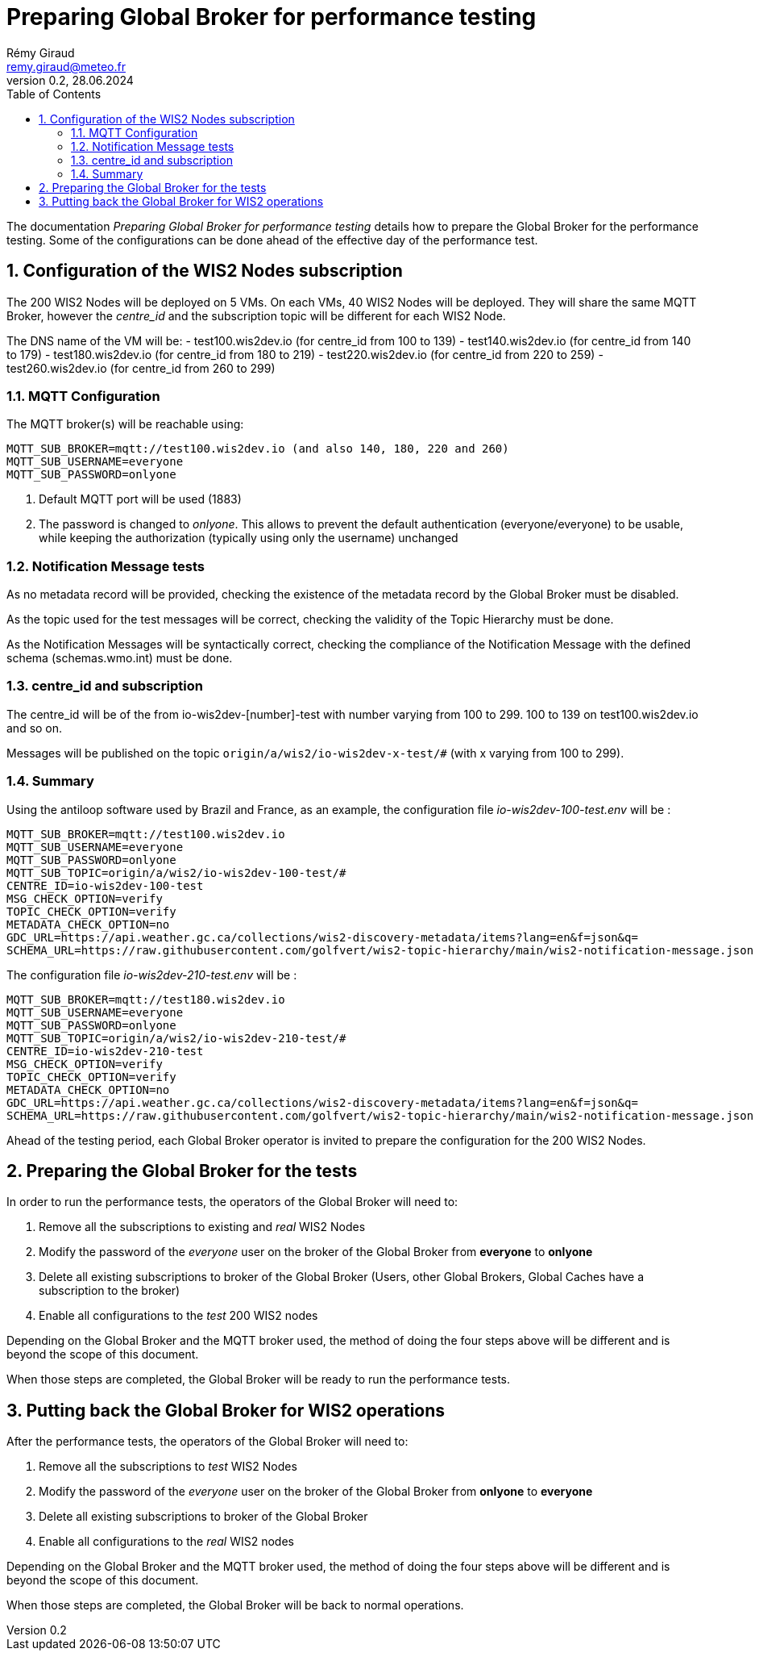 = Preparing Global Broker for performance testing
:toc: macro
:sectnums: all
:version: 0.1
:author: Rémy Giraud
:email: remy.giraud@meteo.fr
:revnumber: 0.2
:revdate: 28.06.2024 

<<<

toc::[]

<<<

The documentation _Preparing Global Broker for performance testing_ details how to prepare the Global Broker for the performance testing.
Some of the configurations can be done ahead of the effective day of the performance test.

== Configuration of the WIS2 Nodes subscription

The 200 WIS2 Nodes will be deployed on 5 VMs. On each VMs, 40 WIS2 Nodes will be deployed. They will share the same MQTT Broker, however the _centre_id_ and the subscription topic will be different for each WIS2 Node.

The DNS name of the VM will be:
- test100.wis2dev.io (for centre_id from 100 to 139)
- test140.wis2dev.io (for centre_id from 140 to 179)
- test180.wis2dev.io (for centre_id from 180 to 219)
- test220.wis2dev.io (for centre_id from 220 to 259)
- test260.wis2dev.io (for centre_id from 260 to 299)

=== MQTT Configuration 

The MQTT broker(s) will be reachable using:

```
MQTT_SUB_BROKER=mqtt://test100.wis2dev.io (and also 140, 180, 220 and 260)
MQTT_SUB_USERNAME=everyone
MQTT_SUB_PASSWORD=onlyone
```

1. Default MQTT port will be used (1883)
2. The password is changed to _onlyone_. This allows to prevent the default authentication (everyone/everyone) to be usable, while keeping the authorization (typically using only the username) unchanged

=== Notification Message tests

As no metadata record will be provided, checking the existence of the metadata record by the Global Broker must be disabled.

As the topic used for the test messages will be correct, checking the validity of the Topic Hierarchy must be done.

As the Notification Messages will be syntactically correct, checking the compliance of the Notification Message with the defined schema (schemas.wmo.int) must be done.

=== centre_id and subscription

The centre_id will be of the from io-wis2dev-[number]-test with number varying from 100 to 299. 100 to 139 on test100.wis2dev.io and so on.

Messages will be published on the topic `origin/a/wis2/io-wis2dev-x-test/#` (with x varying from 100 to 299).

=== Summary

Using the antiloop software used by Brazil and France, as an example, the configuration file _io-wis2dev-100-test.env_ will be : 

```
MQTT_SUB_BROKER=mqtt://test100.wis2dev.io
MQTT_SUB_USERNAME=everyone
MQTT_SUB_PASSWORD=onlyone
MQTT_SUB_TOPIC=origin/a/wis2/io-wis2dev-100-test/#
CENTRE_ID=io-wis2dev-100-test
MSG_CHECK_OPTION=verify
TOPIC_CHECK_OPTION=verify
METADATA_CHECK_OPTION=no
GDC_URL=https://api.weather.gc.ca/collections/wis2-discovery-metadata/items?lang=en&f=json&q=
SCHEMA_URL=https://raw.githubusercontent.com/golfvert/wis2-topic-hierarchy/main/wis2-notification-message.json
```

The configuration file _io-wis2dev-210-test.env_ will be : 

```
MQTT_SUB_BROKER=mqtt://test180.wis2dev.io
MQTT_SUB_USERNAME=everyone
MQTT_SUB_PASSWORD=onlyone
MQTT_SUB_TOPIC=origin/a/wis2/io-wis2dev-210-test/#
CENTRE_ID=io-wis2dev-210-test
MSG_CHECK_OPTION=verify
TOPIC_CHECK_OPTION=verify
METADATA_CHECK_OPTION=no
GDC_URL=https://api.weather.gc.ca/collections/wis2-discovery-metadata/items?lang=en&f=json&q=
SCHEMA_URL=https://raw.githubusercontent.com/golfvert/wis2-topic-hierarchy/main/wis2-notification-message.json
```

Ahead of the testing period, each Global Broker operator is invited to prepare the configuration for the 200 WIS2 Nodes.

== Preparing the Global Broker for the tests

In order to run the performance tests, the operators of the Global Broker will need to:

1. Remove all the subscriptions to existing and _real_ WIS2 Nodes 
2. Modify the password of the _everyone_ user on the broker of the Global Broker from *everyone* to *onlyone*
3. Delete all existing subscriptions to broker of the Global Broker (Users, other Global Brokers, Global Caches have a subscription to the broker)
4. Enable all configurations to the _test_ 200 WIS2 nodes

Depending on the Global Broker and the MQTT broker used, the method of doing the four steps above will be different and is beyond the scope of this document. 

When those steps are completed, the Global Broker will be ready to run the performance tests.

== Putting back the Global Broker for WIS2 operations

After the performance tests, the operators of the Global Broker will need to:

1. Remove all the subscriptions to _test_ WIS2 Nodes 
2. Modify the password of the _everyone_ user on the broker of the Global Broker from *onlyone* to *everyone*
3. Delete all existing subscriptions to broker of the Global Broker 
4. Enable all configurations to the _real_ WIS2 nodes

Depending on the Global Broker and the MQTT broker used, the method of doing the four steps above will be different and is beyond the scope of this document. 

When those steps are completed, the Global Broker will be back to normal operations.